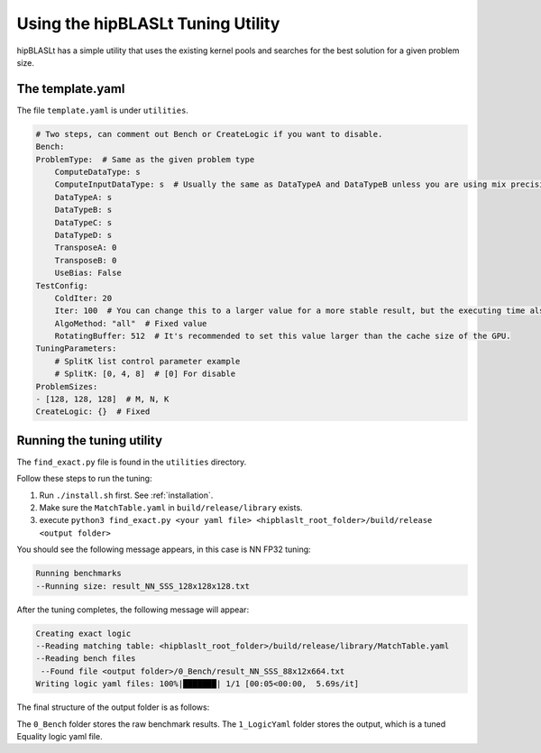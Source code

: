 .. meta::
   :description: A library that provides GEMM operations with flexible APIs and extends functionalities beyond the traditional BLAS library
   :keywords: hipBLASLt, ROCm, library, API, tool

.. _how-to-use-hipblaslt-tuning-utility:

********************************
Using the hipBLASLt Tuning Utility
********************************

hipBLASLt has a simple utility that uses the existing kernel pools and searches for the best solution for a given problem size.

The template.yaml
=================================

The file ``template.yaml`` is under ``utilities``.

.. code-block:: yaml

    # Two steps, can comment out Bench or CreateLogic if you want to disable.
    Bench:
    ProblemType:  # Same as the given problem type
        ComputeDataType: s
        ComputeInputDataType: s  # Usually the same as DataTypeA and DataTypeB unless you are using mix precisions.
        DataTypeA: s
        DataTypeB: s
        DataTypeC: s
        DataTypeD: s
        TransposeA: 0
        TransposeB: 0
        UseBias: False
    TestConfig:
        ColdIter: 20
        Iter: 100  # You can change this to a larger value for a more stable result, but the executing time also increases.
        AlgoMethod: "all"  # Fixed value
        RotatingBuffer: 512  # It's recommended to set this value larger than the cache size of the GPU.
    TuningParameters:
        # SplitK list control parameter example
        # SplitK: [0, 4, 8]  # [0] For disable
    ProblemSizes:
    - [128, 128, 128]  # M, N, K
    CreateLogic: {}  # Fixed

Running the tuning utility
=================================

The ``find_exact.py`` file is found in the ``utilities`` directory.

Follow these steps to run the tuning:

1. Run ``./install.sh`` first. See :ref:`installation`.
2. Make sure the ``MatchTable.yaml`` in ``build/release/library`` exists.
3. execute ``python3 find_exact.py <your yaml file> <hipblaslt_root_folder>/build/release <output folder>``

You should see the following message appears, in this case is NN FP32 tuning:

.. code-block:: bash

    Running benchmarks
    --Running size: result_NN_SSS_128x128x128.txt

After the tuning completes, the following message will appear:

.. code-block:: bash

    Creating exact logic
    --Reading matching table: <hipblaslt_root_folder>/build/release/library/MatchTable.yaml
    --Reading bench files
     --Found file <output folder>/0_Bench/result_NN_SSS_88x12x664.txt
    Writing logic yaml files: 100%|███████| 1/1 [00:05<00:00,  5.69s/it]

The final structure of the output folder is as follows:

.. image:: images/hipblaslt-tuning-folder-structure.png

The ``0_Bench`` folder stores the raw benchmark results. The ``1_LogicYaml`` folder stores the output, which is a tuned Equality logic yaml file.
